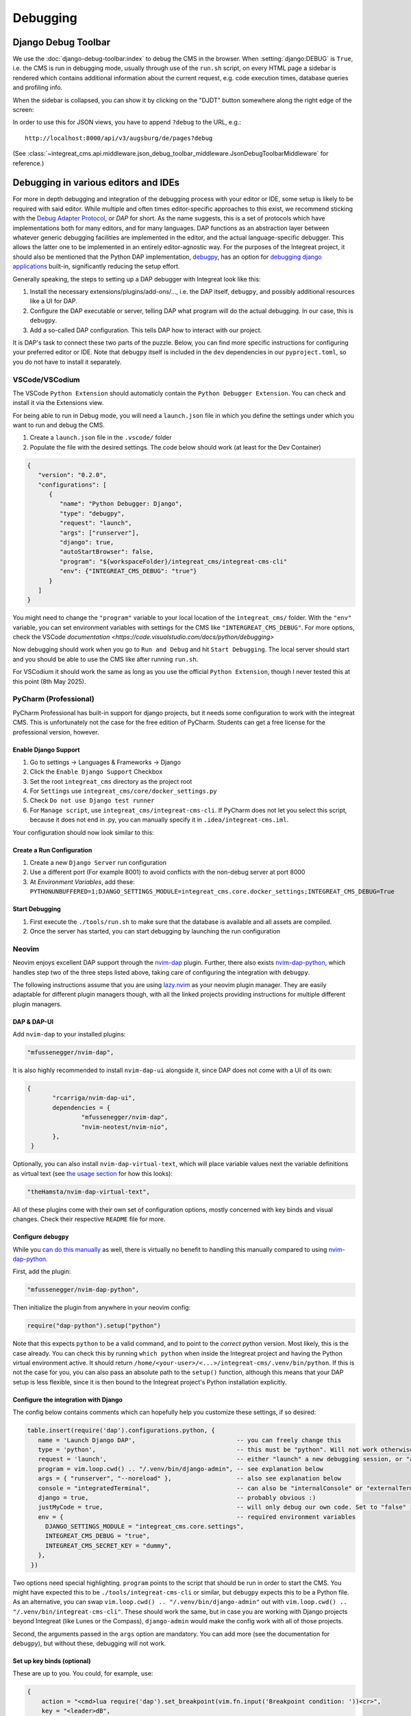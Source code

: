 *********
Debugging
*********

Django Debug Toolbar
====================

We use the :doc:`django-debug-toolbar:index` to debug the CMS in the browser.
When :setting:`django:DEBUG` is ``True``, i.e. the CMS is run in debugging mode, usually through use of the ``run.sh`` script, on every HTML page a sidebar is rendered which contains
additional information about the current request, e.g. code execution times, database queries and profiling info.

When the sidebar is collapsed, you can show it by clicking on the "DJDT" button somewhere along the right edge of the screen:

.. image:: images/django-debug-toolbar.png
   :alt: DJDT sidebar

In order to use this for JSON views, you have to append ``?debug`` to the URL, e.g.::

    http://localhost:8000/api/v3/augsburg/de/pages?debug

(See :class:`~integreat_cms.api.middleware.json_debug_toolbar_middleware.JsonDebugToolbarMiddleware` for reference.)

Debugging in various editors and IDEs
=====================================

For more in depth debugging and integration of the debugging process with your editor or IDE, some setup is likely to be required with said editor.
While multiple and often times editor-specific approaches to this exist, we recommend sticking with the `Debug Adapter Protocol <https://github.com/microsoft/debug-adapter-protocol>`_, or *DAP* for short.
As the name suggests, this is a set of protocols which have implementations both for many editors, and for many languages.
DAP functions as an abstraction layer between whatever generic debugging facilities are implemented in the editor, and the actual language-specific debugger.
This allows the latter one to be implemented in an entirely editor-agnostic way.
For the purposes of the Integreat project, it should also be mentioned that the Python DAP implementation, `debugpy <https://github.com/microsoft/debugpy>`_, has an option for `debugging django applications <https://github.com/microsoft/debugpy/wiki/Debug-configuration-settings>`_ built-in,
significantly reducing the setup effort.

Generally speaking, the steps to setting up a DAP debugger with Integreat look like this:

#. Install the necessary extensions/plugins/add-ons/..., i.e. the DAP itself, ``debugpy``, and possibly additional resources like a UI for DAP.
#. Configure the DAP executable or server, telling DAP what program will do the actual debugging. In our case, this is ``debugpy``.
#. Add a so-called DAP configuration. This tells DAP how to interact with our project.

It is DAP's task to connect these two parts of the puzzle.
Below, you can find more specific instructions for configuring your preferred editor or IDE.
Note that ``debugpy`` itself is included in the ``dev`` dependencies in our ``pyproject.toml``, so you do not have to install it separately.

VSCode/VSCodium
^^^^^^^^^^^^^^^

The VSCode ``Python Extension`` should automaticly contain the ``Python Debugger Extension``. You can check and install it via the Extensions view.

For being able to run in Debug mode, you will need a ``launch.json`` file in which you define the settings under which you want to run and debug the CMS.

#. Create a ``launch.json`` file in the ``.vscode/`` folder
#. Populate the file with the desired settings. The code below should work (at least for the Dev Container)

.. code-block:: lua

   {
      "version": "0.2.0",
      "configurations": [
         {
            "name": "Python Debugger: Django",
            "type": "debugpy",
            "request": "launch",
            "args": ["runserver"],
            "django": true,
            "autoStartBrowser": false,
            "program": "${workspaceFolder}/integreat_cms/integreat-cms-cli"
            "env": {"INTEGREAT_CMS_DEBUG": "true"}
         }
      ]
   }

You might need to change the ``"program"`` variable to your local location of the ``integreat_cms/`` folder. With the ``"env"`` variable, you can set environment variables with settings for the CMS like ``"INTERGREAT_CMS_DEBUG"``. For more options, check the VSCode `documentation <https://code.visualstudio.com/docs/python/debugging>` 

Now debugging should work when you go to ``Run and Debug`` and hit ``Start Debugging``. The local server should start and you should be able to use the CMS like after running ``run.sh``.

For VSCodium it should work the same as long as you use the official ``Python Extension``, though I never tested this at this point (8th May 2025).

PyCharm (Professional)
^^^^^^^^^^^^^^^^^^^^^^

PyCharm Professional has built-in support for django projects, but it needs some configuration to work with the integreat CMS.
This is unfortunately not the case for the free edition of PyCharm. Students can get a free license for the professional version, however.

Enable Django Support
---------------------

#. Go to settings → Languages & Frameworks → Django
#. Click the ``Enable Django Support`` Checkbox
#. Set the root ``integreat_cms`` directory as the project root
#. For ``Settings`` use ``integreat_cms/core/docker_settings.py``
#. Check ``Do not use Django test runner``
#. For ``Manage script``, use ``integreat_cms/integreat-cms-cli``. If PyCharm does not let you select this script, because it does not end in .py, you can manually specify it in ``.idea/integreat-cms.iml``.

Your configuration should now look similar to this:

   .. image:: images/debugging/debug-pycharm-01-django-config.png
      :alt: Django configuration

Create a Run Configuration
--------------------------

#. Create a new ``Django Server`` run configuration
#. Use a different port (For example 8001) to avoid conflicts with the non-debug server at port 8000
#. At `Environment Variables`, add these: ``PYTHONUNBUFFERED=1;DJANGO_SETTINGS_MODULE=integreat_cms.core.docker_settings;INTEGREAT_CMS_DEBUG=True``

Start Debugging
---------------

#. First execute the ``./tools/run.sh`` to make sure that the database is available and all assets are compiled.
#. Once the server has started, you can start debugging by launching the run configuration

Neovim
^^^^^^

Neovim enjoys excellent DAP support through the `nvim-dap <https://github.com/mfussenegger/nvim-dap>`_ plugin.
Further, there also exists `nvim-dap-python <https://github.com/mfussenegger/nvim-dap-python>`_, which handles step two of the three steps listed above, taking care of configuring the integration with ``debugpy``.

The following instructions assume that you are using `lazy.nvim <https://github.com/folke/lazy.nvim>`_ as your neovim plugin manager.
They are easily adaptable for different plugin managers though, with all the linked projects providing instructions for multiple different plugin managers.

DAP & DAP-UI
------------

Add ``nvim-dap`` to your installed plugins:

.. code-block:: lua

 "mfussenegger/nvim-dap",

It is also highly recommended to install ``nvim-dap-ui`` alongside it, since DAP does not come with a UI of its own:

.. code-block:: lua

 {
	"rcarriga/nvim-dap-ui",
	dependencies = {
		"mfussenegger/nvim-dap",
		"nvim-neotest/nvim-nio",
	},
  }

Optionally, you can also install ``nvim-dap-virtual-text``, which will place variable values next the variable definitions as virtual text (see `the usage section <#usage-example-pageformview>`_ for how this looks):

.. code-block:: lua

 "theHamsta/nvim-dap-virtual-text",

All of these plugins come with their own set of configuration options, mostly concerned with key binds and visual changes. Check their respective ``README`` file for more.

Configure ``debugpy``
---------------------

While you `can do this manually <https://github.com/mfussenegger/nvim-dap/wiki/Debug-Adapter-installation#python>`_ as well, there is virtually no benefit to handling this manually compared to using `nvim-dap-python <https://github.com/mfussenegger/nvim-dap-python>`_.

First, add the plugin:

.. code-block:: lua

 "mfussenegger/nvim-dap-python",

Then initialize the plugin from anywhere in your neovim config:

.. code-block:: lua

 require("dap-python").setup("python")

Note that this expects ``python`` to be a valid command, and to point to the *correct* python version.
Most likely, this is the case already. You can check this by running ``which python`` when inside the Integreat project and having the Python virtual environment active.
It should return ``/home/<your-user>/<...>/integreat-cms/.venv/bin/python``.
If this is not the case for you, you can also pass an absolute path to the ``setup()`` function, although this means that your DAP setup is less flexible, since it is then bound to the Integreat project's Python installation explicitly.

Configure the integration with Django
-------------------------------------

The config below contains comments which can hopefully help you customize these settings, if so desired:

.. code-block:: lua

 table.insert(require('dap').configurations.python, {
    name = 'Launch Django DAP',                            -- you can freely change this
    type = 'python',                                       -- this must be "python". Will not work otherwise
    request = 'launch',                                    -- either "launch" a new debugging session, or "attach" to one you've started yourself. Recommended to leave as "launch"
    program = vim.loop.cwd() .. "/.venv/bin/django-admin", -- see explanation below
    args = { "runserver", "--noreload" },                  -- also see explanation below
    console = "integratedTerminal",                        -- can also be "internalConsole" or "externalTerminal", but this works best with nvim-dap-ui
    django = true,                                         -- probably obvious :)
    justMyCode = true,                                     -- will only debug our own code. Set to "false" in order to also debug python standard libraries etc
    env = {                                                -- required environment variables
      DJANGO_SETTINGS_MODULE = "integreat_cms.core.settings",
      INTEGREAT_CMS_DEBUG = "true",
      INTEGREAT_CMS_SECRET_KEY = "dummy",
    },
  })

Two options need special highlighting. ``program`` points to the script that should be run in order to start the CMS.
You might have expected this to be ``./tools/integreat-cms-cli`` or similar, but ``debugpy`` expects this to be a Python file.
As an alternative, you can swap ``vim.loop.cwd() .. "/.venv/bin/django-admin"`` out with ``vim.loop.cwd() .. "/.venv/bin/integreat-cms-cli"``.
These should work the same, but in case you are working with Django projects beyond Integreat (like Lunes or the Compass), ``django-admin`` would make the config work with all of those projects.

Second, the arguments passed in the ``args`` option are mandatory. You can add more (see the documentation for ``debugpy``), but without these, debugging will not work.

Set up key binds (optional)
---------------------------

These are up to you. You could, for example, use:

.. code-block:: lua

   {
       action = "<cmd>lua require('dap').set_breakpoint(vim.fn.input('Breakpoint condition: '))<cr>",
       key = "<leader>dB",
       mode = "n",
       options = { desc = "Breakpoint Condition", silent = true },
   },
   {
       action = "<cmd>DapToggleBreakpoint<cr>",
       key = "<leader>db",
       mode = "n",
       options = { desc = "Toggle Breakpoint", silent = true },
   },
   {
       action = "<cmd>DapContinue<cr>",
       key = "<leader>dr",
       mode = "n",
       options = { desc = "Start or Continue", silent = true },
   },
   {
       action = "<cmd>lua require('dapui').toggle()<cr>",
       key = "<leader>du",
       mode = "n",
       options = { desc = "Dap UI", silent = true },
   },


Usage example: ``PageFormView``
-------------------------------

We will round off the debugger setup for neovim with a practical example.
Let's say we suspect a bug somewhere in the ``get`` method of the ``PageFormView``.
Then the debugging workflow might look something like this:


#. Ensure the CMS is *not* running. The debugger will start it on its own, and an already-running CMS will block the required ports.
   However, if you have just run ``./tools/prune_database.sh``, be sure to run ``./tools/loadtestdata.sh`` before starting the debugger:
   this is usually handled by ``./tools/run.sh``, but since the debugger does not use this script, it has no way of populating the database on its own!
#. Start the debugger using the configured key bind or the ``DapContinue`` command.
   You will be presented with multiple options on which debugger configuration to start - select the one you have created (named "Launch Django DAP" in the example configuration above) and press enter.

   .. image:: images/debugging/debug-nvim-01-start.png
      :alt: DAP configuration selection

#. ``nvim-dap-ui`` will open and look something like this:

   .. image:: images/debugging/debug-nvim-02-overview.png
      :alt: DAP UI overview

   * In the bottom right, you can see the usual console output you get when running the Integreat CMS.
   * To the left of it, a number of controls are shown. From left to right these are used to:

     * Pause/resume the debugger;
     * Step into: move the debugger pointer into a function call, or to the next statement;
     * Step over: move the debugger pointer over a function call, to the next statement;
     * Step out: finish the execution of the current function, then move the debugger pointer back into the calling function;
     * Step backwards: usually not possible with python code, as the state of the program cannot be reverted;
     * Restart the debugger;
     * Stop the debugger;
     * Disconnect the debugger, but leave the debugging process running.

   * The top box on the left is currently empty. It will later be filled with all in-scope variables and their current values.
   * The second box on the left is also empty. It will list all currently set breakpoints.
   * The third box on the left is also empty. It will list currently existing processes.
   * The bottom box on the left allows you to write custom (python) expressions and to see their value. This is an extremely powerful feature.
     Simply enter insert mode, type the python expression, and press enter. For more, see `this section <https://github.com/rcarriga/nvim-dap-ui?tab=readme-ov-file#watch-expressions>`_ in the docs.

#. Navigate to the ``get`` method and place your cursor at the first line of interest within it. Use the "toggle breakpoint" key bind or the ``DapToggleBreakpoint`` command to set a breakpoint.
   The breakpoint appears in the second box on the left.

   .. image:: images/debugging/debug-nvim-03-breakpoint.png
      :alt: Add a breakpoint

#. In your browser, navigate to any page form view, for example: "Willkommen" in "Stadt Augsburg".
   Note that your browser will appear to be stuck in the page list view, unable to finish loading the page form view - this is intentional!
   The red breakpoint indicator has changed to a gray arrow, indicating the line the debugger is currently stopped at.
   The information in the boxes on the left have changed to reflect the program state at this line.
   You can navigate through the boxes with your usual key binds and extend the variable definitions to see their current values.

   .. image:: images/debugging/debug-nvim-04-start-debugging.png
      :alt: First debugging step

#. Pressing the (now no longer grayed-out) "step over" button, the cursor will move one line down.
   At the same time, the variable ``region`` and its value is added to the "Locals" section in the top-left box, since it has been created in the execution step we just performed.
   If you did install the ``nvim-dap-virtual-text`` plugin, variable values will also be placed next to that variable's definition in the code, where it will be updated when the value changes.
   This can be a more intuitive visualization than using the variable box in the top-left corner.

   .. image:: images/debugging/debug-nvim-05-step-over.png
      :alt: Step over demonstration

#. Continue pressing "step over" or try one of the other stepping mechanisms until you have found the information you are looking for.
   Note that the debugging process will never stop if you simply keep clicking "step over", even after you have reached and moved past the ``return`` statement at the bottom of the ``get`` method.
#. If you want to end the debugging process, click the "play" button to let the CMS run normally again.
   Your debugging breakpoint will still exist, so repeating the attempt to load a page form view will put you right back into the debugging process.



Nixvim
^^^^^^

If you are a user of the `nixvim <https://github.com/nix-community/nixvim>`_ project (there's dozens of us! Dozens!!), include the following snippet somewhere inside your nix config.
This will result in a debugging config equivalent to the one described above for neovim. Usage is identical.

.. code-block:: nix

  programs.nixvim.plugins.dap = {
    enable = true;
    extensions = {
      dap-python.enable = true;
      dap-ui.enable = true;
      dap-virtual-text.enable = true;
    };
  };

  programs.nixvim.plugins.dap.configurations.python = [{
    name = "Launch Django DAP";
    type = "python";
    request = "launch";
    program = { __raw = /* lua */ '' vim.loop.cwd() .. "/.venv/bin/django-admin" ''; };
    args = [ "runserver" "--noreload" ];
    justMyCode = true;
    django = true;
    console = "integratedTerminal";
    env = {
      "DJANGO_SETTINGS_MODULE" = "integreat_cms.core.settings";
      "INTEGREAT_CMS_DEBUG" = "true";
      "INTEGREAT_CMS_SECRET_KEY" = "dummy";
    };
  }];

  programs.nixvim.keymaps = [
    { mode = "n"; key = "<leader>dB"; action = "<cmd>lua require('dap').set_breakpoint(vim.fn.input('Breakpoint condition: '))<cr>"; options = { silent = true; desc = "Breakpoint Condition"; }; }
    { mode = "n"; key = "<leader>db"; action = "<cmd>DapToggleBreakpoint<cr>"; options = { silent = true; desc = "Toggle Breakpoint"; }; }
    { mode = "n"; key = "<leader>dr"; action = "<cmd>DapContinue<cr>"; options = { silent = true; desc = "Start or Continue"; }; }
    { mode = "n"; key = "<leader>du"; action = "<cmd>lua require('dapui').toggle()<cr>"; options = { silent = true; desc = "Dap UI"; }; }
  ];

In case you are using the project's ``flake.nix`` to configure your environment, feel free to omit the ``env`` part of the DAP configuration.
